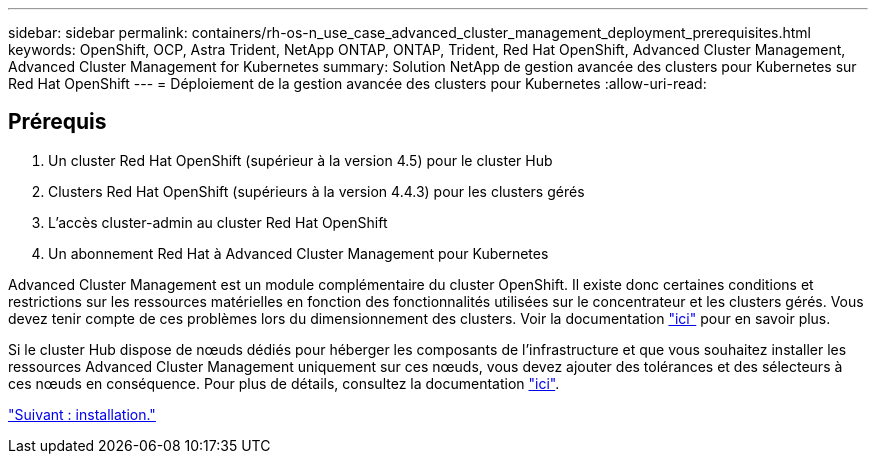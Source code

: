 ---
sidebar: sidebar 
permalink: containers/rh-os-n_use_case_advanced_cluster_management_deployment_prerequisites.html 
keywords: OpenShift, OCP, Astra Trident, NetApp ONTAP, ONTAP, Trident, Red Hat OpenShift, Advanced Cluster Management, Advanced Cluster Management for Kubernetes 
summary: Solution NetApp de gestion avancée des clusters pour Kubernetes sur Red Hat OpenShift 
---
= Déploiement de la gestion avancée des clusters pour Kubernetes
:allow-uri-read: 




== Prérequis

. Un cluster Red Hat OpenShift (supérieur à la version 4.5) pour le cluster Hub
. Clusters Red Hat OpenShift (supérieurs à la version 4.4.3) pour les clusters gérés
. L'accès cluster-admin au cluster Red Hat OpenShift
. Un abonnement Red Hat à Advanced Cluster Management pour Kubernetes


Advanced Cluster Management est un module complémentaire du cluster OpenShift. Il existe donc certaines conditions et restrictions sur les ressources matérielles en fonction des fonctionnalités utilisées sur le concentrateur et les clusters gérés. Vous devez tenir compte de ces problèmes lors du dimensionnement des clusters. Voir la documentation https://access.redhat.com/documentation/en-us/red_hat_advanced_cluster_management_for_kubernetes/2.2/html-single/install/index#network-configuration["ici"] pour en savoir plus.

Si le cluster Hub dispose de nœuds dédiés pour héberger les composants de l'infrastructure et que vous souhaitez installer les ressources Advanced Cluster Management uniquement sur ces nœuds, vous devez ajouter des tolérances et des sélecteurs à ces nœuds en conséquence. Pour plus de détails, consultez la documentation https://access.redhat.com/documentation/en-us/red_hat_advanced_cluster_management_for_kubernetes/2.2/html/install/installing#installing-on-infra-node["ici"].

link:rh-os-n_use_case_advanced_cluster_management_deployment.html["Suivant : installation."]
